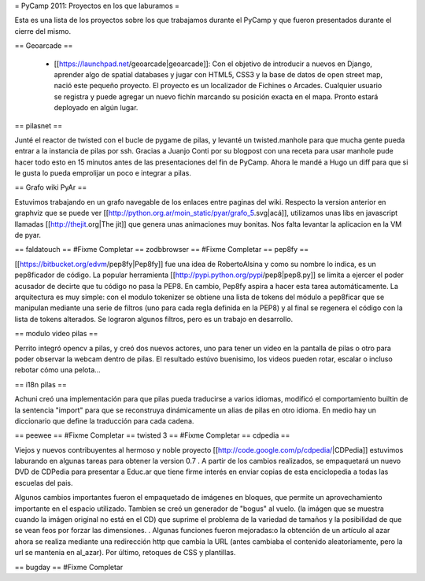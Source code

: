 = PyCamp 2011: Proyectos en los que laburamos =

Esta es una lista de los proyectos sobre los que trabajamos durante el PyCamp y que fueron presentados durante el cierre del mismo.

== Geoarcade ==

 * [[https://launchpad.net/geoarcade|geoarcade]]: Con el objetivo de introducir a nuevos en Django, aprender algo de spatial databases y jugar con HTML5, CSS3 y la base de datos de open street map, nació este pequeño proyecto. El proyecto es un localizador de Fichines o Arcades. Cualquier usuario se registra y puede agregar un nuevo fichín marcando su posición exacta en el mapa. Pronto estará deployado en algún lugar.

== pilasnet ==

Junté el reactor de twisted con el bucle de pygame de pilas, y levanté un twisted.manhole para que mucha gente pueda entrar a la instancia de pilas por ssh. Gracias a Juanjo Conti por su blogpost con una receta para usar manhole pude hacer todo esto en 15 minutos antes de las presentaciones del fin de PyCamp. Ahora le mandé a Hugo un diff para que si le gusta lo pueda emprolijar un poco e integrar a pilas.

== Grafo wiki PyAr ==

Estuvimos trabajando en un grafo navegable de los enlaces entre paginas del wiki.
Respecto  la version anterior en graphviz que se puede ver [[http://python.org.ar/moin_static/pyar/grafo_5.svg|acá]], utilizamos unas libs en javascript llamadas [[http://thejit.org|The jit]] que genera unas animaciones muy bonitas. Nos falta levantar la aplicacion en la VM de pyar.

== faldatouch ==
#Fixme Completar
== zodbbrowser ==
#Fixme Completar
== pep8fy ==

[[https://bitbucket.org/edvm/pep8fy|Pep8fy]] fue una idea de RobertoAlsina y como su nombre lo indica, es un pep8ficador de código. La popular herramienta [[http://pypi.python.org/pypi/pep8|pep8.py]] se limita a ejercer el poder acusador de decirte que tu código no pasa la PEP8. En cambio, Pep8fy aspira a hacer esta tarea automáticamente. 
La arquitectura es muy simple: con el modulo tokenizer se obtiene una lista de tokens del módulo a pep8ficar que se manipulan mediante una serie de filtros (uno para cada regla definida en la PEP8) y al final se regenera el código con la lista de tokens alterados. 
Se lograron algunos filtros, pero es un trabajo en desarrollo. 

== modulo video pilas ==

Perrito integró opencv a pilas, y creó dos nuevos actores, uno para tener un video en la pantalla de pilas o otro para
poder observar la webcam dentro de pilas. El resultado estúvo buenisimo, los videos pueden rotar, escalar o incluso rebotar
cómo una pelota...

== i18n pilas ==

Achuni creó una implementación para que pilas pueda traducirse a varios idiomas, modificó el comportamiento
builtin de la sentencia "import" para que se reconstruya dinámicamente un alias de pilas en otro idioma. En medio hay
un diccionario que define la traducción para cada cadena.


== peewee ==
#Fixme Completar
== twisted 3 ==
#Fixme Completar
== cdpedia ==

Viejos y nuevos contribuyentes al hermoso y noble proyecto [[http://code.google.com/p/cdpedia/|CDPedia]] estuvimos laburando en algunas tareas para obtener la version 0.7 . A partir de los cambios realizados, se empaquetará un nuevo DVD de CDPedia para presentar a Educ.ar que tiene firme interés en enviar copias de esta enciclopedia a todas las escuelas del pais. 

Algunos cambios importantes fueron el empaquetado de imágenes en bloques, que permite un aprovechamiento importante en el espacio utilizado. Tambien se creó un generador de "bogus" al vuelo. (la imágen que se muestra cuando la imágen original no está en el CD) que suprime el problema de la variedad de tamaños y la posibilidad de que se vean feos por forzar las dimensiones. . Algunas funciones fueron mejoradas:o la obtención de un artículo al azar ahora se realiza mediante una redirección http que cambia la URL (antes cambiaba el contenido aleatoriamente, pero la url se mantenia en \al_azar). Por último, retoques de CSS y plantillas. 

== bugday ==
#Fixme Completar
